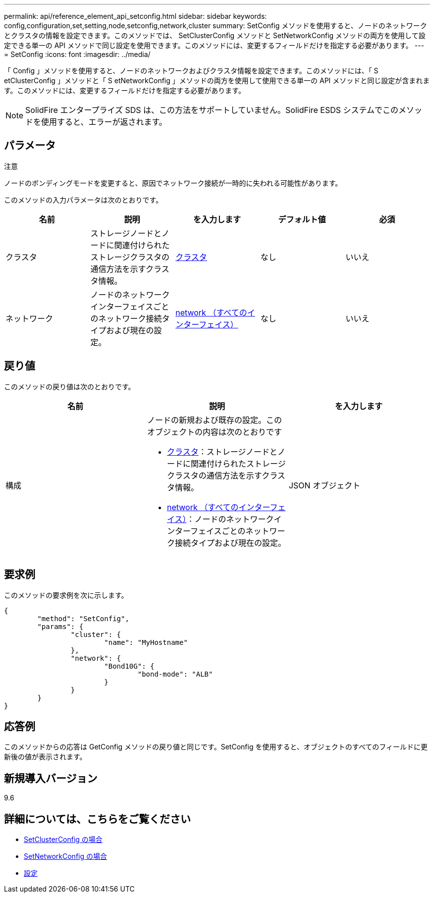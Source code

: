 ---
permalink: api/reference_element_api_setconfig.html 
sidebar: sidebar 
keywords: config,configuration,set,setting,node,setconfig,network,cluster 
summary: SetConfig メソッドを使用すると、ノードのネットワークとクラスタの情報を設定できます。このメソッドでは、 SetClusterConfig メソッドと SetNetworkConfig メソッドの両方を使用して設定できる単一の API メソッドで同じ設定を使用できます。このメソッドには、変更するフィールドだけを指定する必要があります。 
---
= SetConfig
:icons: font
:imagesdir: ../media/


[role="lead"]
「 Config 」メソッドを使用すると、ノードのネットワークおよびクラスタ情報を設定できます。このメソッドには、「 S etClusterConfig 」メソッドと「 S etNetworkConfig 」メソッドの両方を使用して使用できる単一の API メソッドと同じ設定が含まれます。このメソッドには、変更するフィールドだけを指定する必要があります。


NOTE: SolidFire エンタープライズ SDS は、この方法をサポートしていません。SolidFire ESDS システムでこのメソッドを使用すると、エラーが返されます。



== パラメータ

注意

ノードのボンディングモードを変更すると、原因でネットワーク接続が一時的に失われる可能性があります。

このメソッドの入力パラメータは次のとおりです。

|===
| 名前 | 説明 | を入力します | デフォルト値 | 必須 


 a| 
クラスタ
 a| 
ストレージノードとノードに関連付けられたストレージクラスタの通信方法を示すクラスタ情報。
 a| 
xref:reference_element_api_cluster.adoc[クラスタ]
 a| 
なし
 a| 
いいえ



 a| 
ネットワーク
 a| 
ノードのネットワークインターフェイスごとのネットワーク接続タイプおよび現在の設定。
 a| 
xref:reference_element_api_network_all_interfaces.adoc[network （すべてのインターフェイス）]
 a| 
なし
 a| 
いいえ

|===


== 戻り値

このメソッドの戻り値は次のとおりです。

|===
| 名前 | 説明 | を入力します 


 a| 
構成
 a| 
ノードの新規および既存の設定。このオブジェクトの内容は次のとおりです

* xref:reference_element_api_cluster.adoc[クラスタ]：ストレージノードとノードに関連付けられたストレージクラスタの通信方法を示すクラスタ情報。
* xref:reference_element_api_network_all_interfaces.adoc[network （すべてのインターフェイス）]：ノードのネットワークインターフェイスごとのネットワーク接続タイプおよび現在の設定。

 a| 
JSON オブジェクト

|===


== 要求例

このメソッドの要求例を次に示します。

[listing]
----
{
	"method": "SetConfig",
	"params": {
		"cluster": {
			"name": "MyHostname"
		},
		"network": {
			"Bond10G": {
				"bond-mode": "ALB"
			}
		}
	}
}
----


== 応答例

このメソッドからの応答は GetConfig メソッドの戻り値と同じです。SetConfig を使用すると、オブジェクトのすべてのフィールドに更新後の値が表示されます。



== 新規導入バージョン

9.6



== 詳細については、こちらをご覧ください

* xref:reference_element_api_setclusterconfig.adoc[SetClusterConfig の場合]
* xref:reference_element_api_setnetworkconfig.adoc[SetNetworkConfig の場合]
* xref:reference_element_api_response_example_getconfig.adoc[設定]

